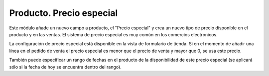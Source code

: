 =========================
Producto. Precio especial
=========================

Este módulo añade un nuevo campo a producto, el "Precio especial" y crea un
nuevo tipo de precio disponible en el producto y en las ventas. El sistema
de precio especial es muy común en los comercios electrónicos.

La configuración de precio especial está disponible en la vista de formulario
de tienda. Si en el momento de añadir una línea en el pedido de venta el precio
especial es menor que el precio de venta y mayor que 0, se usa este precio.

También puede especificar un rango de fechas en el producto de la disponibilidad
de este precio especial (se aplicará sólo si la fecha de hoy se encuentra
dentro del rango).
